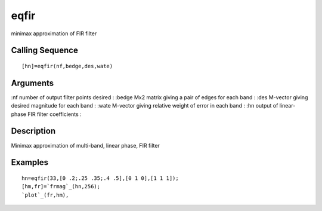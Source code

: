 


eqfir
=====

minimax approximation of FIR filter



Calling Sequence
~~~~~~~~~~~~~~~~


::

    [hn]=eqfir(nf,bedge,des,wate)




Arguments
~~~~~~~~~

:nf number of output filter points desired
: :bedge Mx2 matrix giving a pair of edges for each band
: :des M-vector giving desired magnitude for each band
: :wate M-vector giving relative weight of error in each band
: :hn output of linear-phase FIR filter coefficients
:



Description
~~~~~~~~~~~

Minimax approximation of multi-band, linear phase, FIR filter



Examples
~~~~~~~~


::

    hn=eqfir(33,[0 .2;.25 .35;.4 .5],[0 1 0],[1 1 1]);
    [hm,fr]=`frmag`_(hn,256);
    `plot`_(fr,hm),




